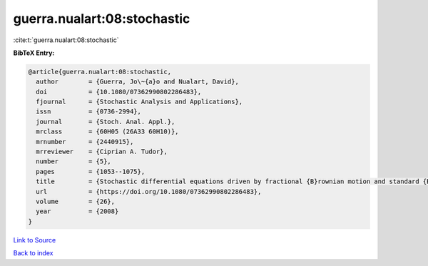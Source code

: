 guerra.nualart:08:stochastic
============================

:cite:t:`guerra.nualart:08:stochastic`

**BibTeX Entry:**

.. code-block:: bibtex

   @article{guerra.nualart:08:stochastic,
     author        = {Guerra, Jo\~{a}o and Nualart, David},
     doi           = {10.1080/07362990802286483},
     fjournal      = {Stochastic Analysis and Applications},
     issn          = {0736-2994},
     journal       = {Stoch. Anal. Appl.},
     mrclass       = {60H05 (26A33 60H10)},
     mrnumber      = {2440915},
     mrreviewer    = {Ciprian A. Tudor},
     number        = {5},
     pages         = {1053--1075},
     title         = {Stochastic differential equations driven by fractional {B}rownian motion and standard {B}rownian motion},
     url           = {https://doi.org/10.1080/07362990802286483},
     volume        = {26},
     year          = {2008}
   }

`Link to Source <https://doi.org/10.1080/07362990802286483},>`_


`Back to index <../By-Cite-Keys.html>`_
